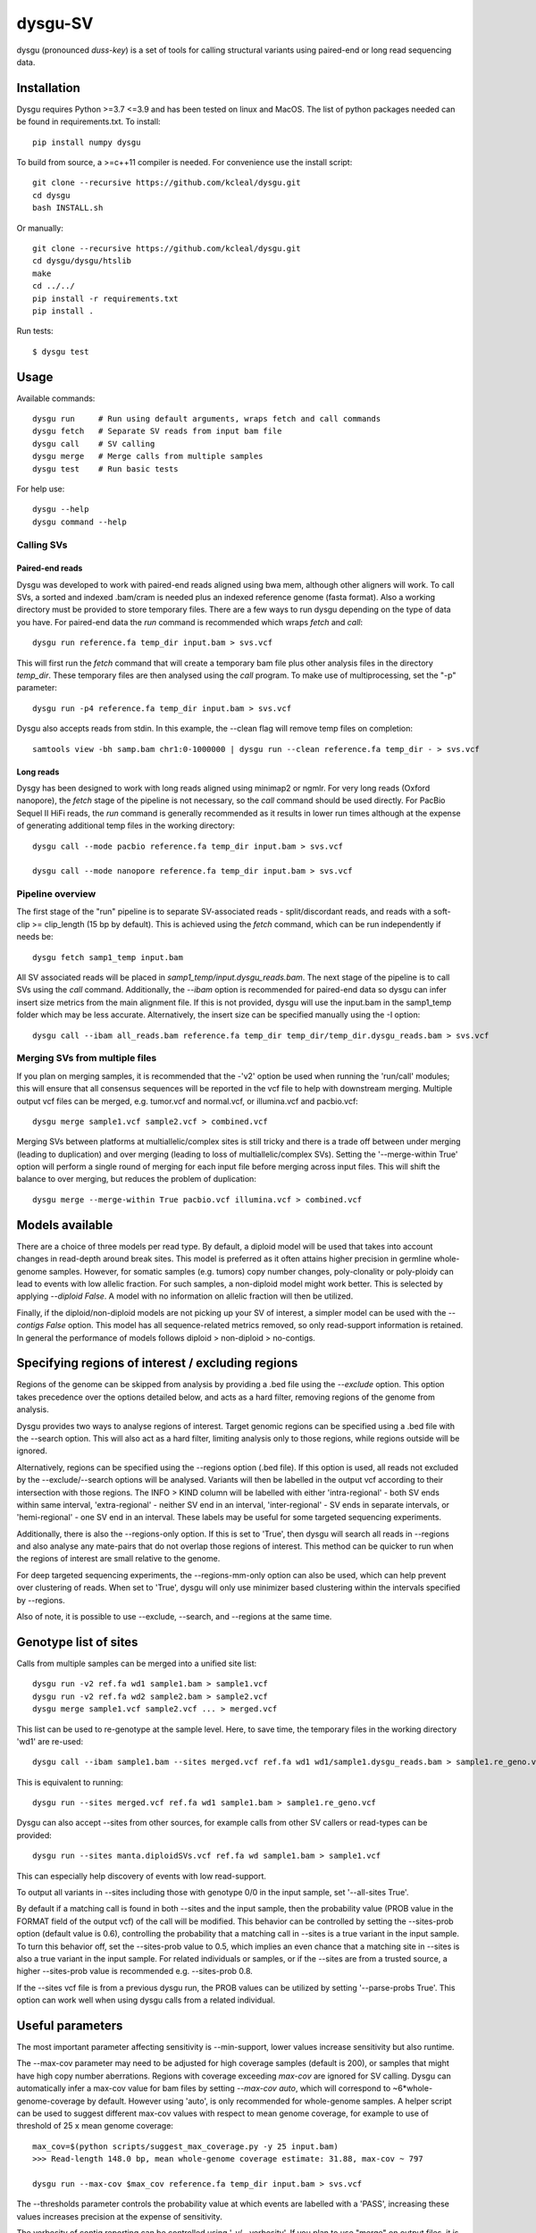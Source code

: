 
========
dysgu-SV
========

dysgu (pronounced *duss-key*) is a set of tools for calling structural variants using paired-end or long read sequencing data.


Installation
------------
Dysgu requires Python >=3.7 <=3.9 and has been tested on linux and MacOS.
The list of python packages needed can be found in requirements.txt.
To install::

    pip install numpy dysgu

To build from source, a >=c++11 compiler is needed. For convenience use the install script::

    git clone --recursive https://github.com/kcleal/dysgu.git
    cd dysgu
    bash INSTALL.sh

Or manually::

    git clone --recursive https://github.com/kcleal/dysgu.git
    cd dysgu/dysgu/htslib
    make
    cd ../../
    pip install -r requirements.txt
    pip install .

Run tests::

    $ dysgu test


Usage
-----
Available commands::

    dysgu run     # Run using default arguments, wraps fetch and call commands
    dysgu fetch   # Separate SV reads from input bam file
    dysgu call    # SV calling
    dysgu merge   # Merge calls from multiple samples
    dysgu test    # Run basic tests

For help use::

    dysgu --help
    dysgu command --help


Calling SVs
~~~~~~~~~~~

Paired-end reads
****************
Dysgu was developed to work with paired-end reads aligned using bwa mem, although other aligners will work. To call SVs, a sorted and indexed .bam/cram is needed plus an indexed reference genome (fasta format). Also a working directory must
be provided to store temporary files. There are a few ways to run dysgu depending on the type of data you have.
For paired-end data the `run` command is recommended which wraps `fetch` and `call`::

    dysgu run reference.fa temp_dir input.bam > svs.vcf

This will first run the `fetch` command that will create a temporary bam file plus other analysis files in the directory `temp_dir`. These temporary files are then analysed using the `call` program.
To make use of multiprocessing, set the "-p" parameter::

    dysgu run -p4 reference.fa temp_dir input.bam > svs.vcf

Dysgu also accepts reads from stdin. In this example, the --clean flag will remove temp files on completion::

    samtools view -bh samp.bam chr1:0-1000000 | dysgu run --clean reference.fa temp_dir - > svs.vcf

Long reads
**********
Dysgy has been designed to work with long reads aligned using minimap2 or ngmlr. For very long reads (Oxford nanopore), the `fetch` stage of the pipeline is not necessary, so the `call` command should be used directly.
For PacBio Sequel II HiFi reads, the `run` command is generally recommended as it results in lower run times although at the expense of generating additional temp files in the working directory::

    dysgu call --mode pacbio reference.fa temp_dir input.bam > svs.vcf

    dysgu call --mode nanopore reference.fa temp_dir input.bam > svs.vcf



Pipeline overview
~~~~~~~~~~~~~~~~~
The first stage of the "run" pipeline is to separate SV-associated reads - split/discordant reads,
and reads with a soft-clip >= clip_length (15 bp by default).
This is achieved using the `fetch` command, which can be run independently if needs be::

    dysgu fetch samp1_temp input.bam


All SV associated reads will be placed in `samp1_temp/input.dysgu_reads.bam`.
The next stage of the pipeline is to call SVs using the `call` command. Additionally, the `--ibam` option is recommended for paired-end data so dysgu can infer insert
size metrics from the main alignment file. If this is not provided, dysgu will use the input.bam in the samp1_temp folder which may be less accurate. Alternatively,
the insert size can be specified manually using the -I option::

    dysgu call --ibam all_reads.bam reference.fa temp_dir temp_dir/temp_dir.dysgu_reads.bam > svs.vcf


Merging SVs from multiple files
~~~~~~~~~~~~~~~~~~~~~~~~~~~~~~~
If you plan on merging samples, it is recommended that the -'v2' option be used when running the 'run/call' modules; this will
ensure that all consensus sequences will be reported in the vcf file to help with downstream merging.
Multiple output vcf files can be merged, e.g. tumor.vcf and normal.vcf, or illumina.vcf and pacbio.vcf::

    dysgu merge sample1.vcf sample2.vcf > combined.vcf

Merging SVs between platforms at multiallelic/complex sites is still tricky and there is a trade off between under merging
(leading to duplication) and over merging (leading to loss of multiallelic/complex SVs). Setting the '--merge-within True' option will perform
a single round of merging for each input file before merging across input files. This will shift the balance to over merging, but reduces the
problem of duplication::

    dysgu merge --merge-within True pacbio.vcf illumina.vcf > combined.vcf


Models available
----------------
There are a choice of three models per read type. By default, a diploid model will be used that takes into account
changes in read-depth around break sites. This model is
preferred as it often attains higher precision in germline whole-genome samples. However, for somatic samples (e.g. tumors) copy
number changes, poly-clonality or poly-ploidy can lead to events with low allelic fraction. For such samples, a non-diploid
model might work better. This is selected by applying `--diploid False`. A model with no information on allelic fraction
will then be utilized.

Finally, if the diploid/non-diploid models are not picking up your SV of interest, a simpler model can be used with the
`--contigs False` option. This model has all sequence-related metrics removed, so only read-support information is
retained. In general the performance of models follows diploid > non-diploid > no-contigs.

Specifying regions of interest / excluding regions
--------------------------------------------------

Regions of the genome can be skipped from analysis by providing a .bed file using the `--exclude` option. This option
takes precedence over the options detailed below, and acts as a hard filter, removing regions of the genome from analysis.

Dysgu provides two ways to analyse regions of interest. Target genomic regions can be specified using a .bed file with
the --search option. This will also act as a hard filter, limiting analysis only to those regions, while regions outside
will be ignored.

Alternatively, regions can be specified using the --regions option (.bed file). If this option is used, all reads not
excluded by the --exclude/--search options will be analysed. Variants will then be
labelled in the output vcf according to their intersection with those regions. The INFO > KIND column will be labelled
with either 'intra-regional' - both SV ends within same interval, 'extra-regional' - neither SV end in an interval,
'inter-regional' - SV ends in separate intervals, or 'hemi-regional' - one SV end in an interval. These labels may be
useful for some targeted sequencing experiments.

Additionally, there is also the --regions-only option. If this is set to 'True', then dysgu will search all reads in
--regions and also analyse any mate-pairs that do not overlap those regions of interest. This method can be quicker to
run when the regions of interest are small relative to the genome.

For deep targeted sequencing experiments, the --regions-mm-only option can also be used, which can help prevent over
clustering of reads. When set to 'True', dysgu will only use minimizer based clustering within the intervals specified
by --regions.

Also of note, it is possible to use --exclude, --search, and --regions at the same time.


Genotype list of sites
----------------------
Calls from multiple samples can be merged into a unified site list::

    dysgu run -v2 ref.fa wd1 sample1.bam > sample1.vcf
    dysgu run -v2 ref.fa wd2 sample2.bam > sample2.vcf
    dysgu merge sample1.vcf sample2.vcf ... > merged.vcf

This list can be used to re-genotype at the sample level. Here, to save time, the temporary files in the working directory 'wd1' are re-used::

    dysgu call --ibam sample1.bam --sites merged.vcf ref.fa wd1 wd1/sample1.dysgu_reads.bam > sample1.re_geno.vcf

This is equivalent to running::

    dysgu run --sites merged.vcf ref.fa wd1 sample1.bam > sample1.re_geno.vcf

Dysgu can also accept --sites from other sources, for example calls from other SV callers or read-types can be provided::

    dysgu run --sites manta.diploidSVs.vcf ref.fa wd sample1.bam > sample1.vcf

This can especially help discovery of events with low read-support.

To output all variants in --sites including those with genotype 0/0 in the input sample, set '--all-sites True'.

By default if a matching call is found in both --sites and the input sample, then the probability value
(PROB value in the FORMAT field of the output vcf) of the call will be modified. This behavior can be controlled by setting the
--sites-prob option (default value is 0.6), controlling the probability that a matching call in --sites is a true
variant in the input sample. To turn this behavior off, set the --sites-prob value to 0.5, which implies an even chance that a matching site
in --sites is also a true variant in the input sample. For related individuals or samples, or if the
--sites are from a trusted source, a higher --sites-prob value is recommended e.g. --sites-prob 0.8.

If the --sites vcf file is from a previous dysgu run, the PROB values can be utilized by setting '--parse-probs True'. This
option can work well when using dysgu calls from a related individual.


Useful parameters
-----------------
The most important parameter affecting sensitivity is --min-support, lower values increase sensitivity but also runtime.

The --max-cov parameter may need to be adjusted for high coverage samples (default is 200), or samples that might have
high copy number aberrations. Regions with coverage exceeding `max-cov` are ignored for SV calling.
Dysgu can automatically infer a max-cov value for bam files by setting `--max-cov auto`, which
will correspond to ~6*whole-genome-coverage by default. However using 'auto', is only recommended for whole-genome samples.
A helper script can be used to suggest different max-cov values with respect to mean genome coverage, for example
to use of threshold of 25 x mean genome coverage::


    max_cov=$(python scripts/suggest_max_coverage.py -y 25 input.bam)
    >>> Read-length 148.0 bp, mean whole-genome coverage estimate: 31.88, max-cov ~ 797

    dysgu run --max-cov $max_cov reference.fa temp_dir input.bam > svs.vcf

The --thresholds parameter controls the probability value at which events are labelled with a
'PASS', increasing these values increases precision at the expense of sensitivity.

The verbosity of contig reporting can be controlled using '-v/--verbosity'. If you plan to use "merge" on output files,
it is a good idea to use "-v2" as contig sequences can help with merging.

--trust-ins-len applies to long-read data (pacbio, nanopore modes). If set to 'True', insertion length as stated in
the alignment cigar string is assumed to be correct and more stringent clustering is utilized. This can improve sensitivity at multi-allelic
sites but at the expense of increasing duplicate true-positive calls that arise mostly at SVs with
ambiguous candidate alignments.


Resource requirements
---------------------
Using a single core and depending on hard-drive speed, dysgu usually takes ~1h to analyse a 30X coverage genome of 150 bp paired-end reads and
uses < 6 GB memory. Also note that when `fetch` is utilized (or using run command), a large temp file is generated consisting of SV-associated reads >5 Gb in size.


Issues
------
- Currently cram files are only supported when using the "run" command. This is because pysam cannot use seek on a cram file.

- If the temp file created during the fetch stage of the pipeline is too big, the --compression level can be set to reduce space.

- If dysgu is taking a long time to run, this could be due to the complexity of the sample. Dysgu will try and generate contigs from clusters of soft-clipped reads and remap these to the reference genome. In this case consider increasing the `clip-length` or setting `--contigs False`, or `--remap False`. Alternatively you might need to check your sample for anomalous sequences and adapter content.

- If dysgu is consuming a large amount of memory, you can try the --low-mem flag.

- If sensitivity is lower than expected for paired-end data, check that the insert size was inferred accurately, and provide manually using the `-I` option otherwise.

- If you input data or aligner do not seem to be working well with dysgu, please get in touch clealk@cardiff.ac.uk


Citation
--------
To cite dysgu, or to learn more about implementation details please see:

https://academic.oup.com/nar/advance-article/doi/10.1093/nar/gkac039/6517943



